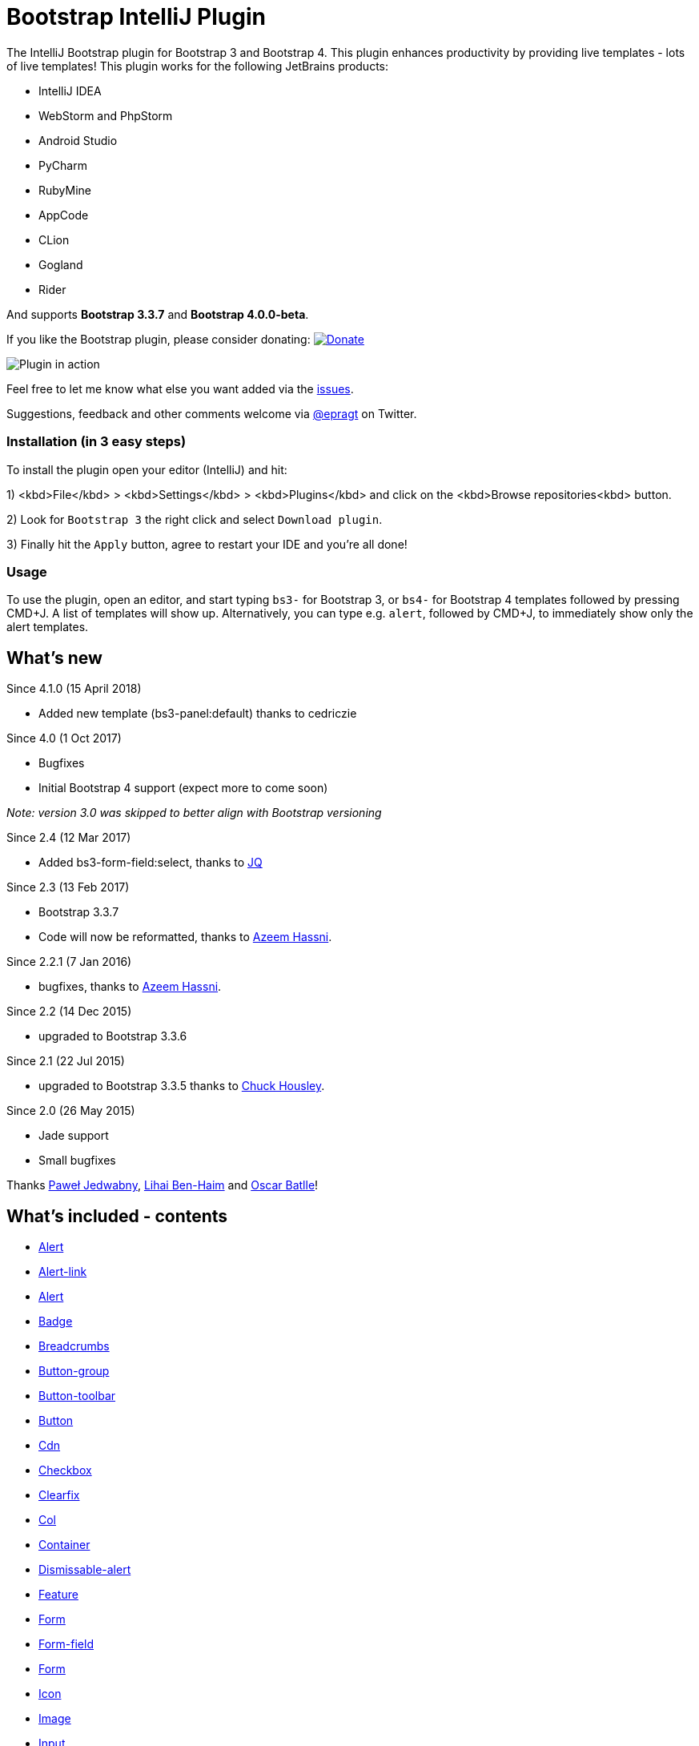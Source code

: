 = Bootstrap IntelliJ Plugin

The IntelliJ Bootstrap plugin for Bootstrap 3 and Bootstrap 4. This plugin enhances productivity by providing live templates - lots of live templates! This plugin works for the following JetBrains products:

* IntelliJ IDEA
* WebStorm and PhpStorm
* Android Studio
* PyCharm
* RubyMine
* AppCode
* CLion
* Gogland
* Rider

And supports *Bootstrap 3.3.7* and *Bootstrap 4.0.0-beta*.

If you like the Bootstrap plugin, please consider donating: image:https://www.paypal.com/en_US/i/btn/btn_donate_SM.gif[Donate,link=https://paypal.me/intellijbootstrap]

image:https://raw.githubusercontent.com/bodiam/intellij-bootstrap3/master/screencasts/starter-template.gif[Plugin in action]

Feel free to let me know what else you want added via the https://github.com/bodiam/intellij-bootstrap3/issues[issues].

Suggestions, feedback and other comments welcome via https://twitter.com/epragt[@epragt] on Twitter.

=== Installation (in 3 easy steps)

To install the plugin open your editor (IntelliJ) and hit:

1) <kbd>File</kbd> &gt; <kbd>Settings</kbd> &gt; <kbd>Plugins</kbd> and click on the <kbd>Browse repositories<kbd> button.

2) Look for `Bootstrap 3` the right click and select `Download plugin`.

3) Finally hit the `Apply` button, agree to restart your IDE and you're all done!

=== Usage

To use the plugin, open an editor, and start typing `bs3-` for Bootstrap 3, or `bs4-` for Bootstrap 4 templates followed by pressing CMD+J.
A list of templates will show up.
Alternatively, you can type e.g. `alert`, followed by CMD+J, to immediately show only the alert templates.

== What's new

Since 4.1.0 (15 April 2018)

* Added new template (bs3-panel:default) thanks to cedriczie

Since 4.0 (1 Oct 2017)

* Bugfixes
* Initial Bootstrap 4 support (expect more to come soon)

_Note: version 3.0 was skipped to better align with Bootstrap versioning_

Since 2.4 (12 Mar 2017)

* Added bs3-form-field:select, thanks to https://github.com/JeyKeu[JQ]

Since 2.3 (13 Feb 2017)

* Bootstrap 3.3.7
* Code will now be reformatted, thanks to https://github.com/azeemhassni[Azeem Hassni].

Since 2.2.1 (7 Jan 2016)

* bugfixes, thanks to https://github.com/azeemhassni[Azeem Hassni].

Since 2.2 (14 Dec 2015)

* upgraded to Bootstrap 3.3.6

Since 2.1 (22 Jul 2015)

* upgraded to Bootstrap 3.3.5 thanks to https://github.com/lihaibh[Chuck Housley].

Since 2.0 (26 May 2015)

* Jade support
* Small bugfixes

Thanks https://github.com/pjedwabny[Paweł Jedwabny], https://github.com/lihaibh[Lihai Ben-Haim] and https://github.com/oscarbatlle[Oscar Batlle]! 

== What's included - contents

* link:#alert[Alert]
* link:#alert-link[Alert-link]
* link:#alert[Alert]
* link:#badge[Badge]
* link:#breadcrumbs[Breadcrumbs]
* link:#button-group[Button-group]
* link:#button-toolbar[Button-toolbar]
* link:#button[Button]
* link:#cdn[Cdn]
* link:#checkbox[Checkbox]
* link:#clearfix[Clearfix]
* link:#col[Col]
* link:#container[Container]
* link:#dismissable-alert[Dismissable-alert]
* link:#feature[Feature]
* link:#form[Form]
* link:#form-field[Form-field]
* link:#form[Form]
* link:#icon[Icon]
* link:#image[Image]
* link:#input[Input]
* link:#jumbotron[Jumbotron]
* link:#label[Label]
* link:#list-group[List-group]
* link:#media-object[Media-object]
* link:#modal[Modal]
* link:#navbar[Navbar]
* link:#page-header[Page-header]
* link:#pager[Pager]
* link:#pagination[Pagination]
* link:#panel[Panel]
* link:#pills[Pills]
* link:#progress-bar[Progress-bar]
* link:#radio[Radio]
* link:#responsive-embed[Responsive-embed]
* link:#row[Row]
* link:#select[Select]
* link:#submit[Submit]
* link:#table[Table]
* link:#tabs[Tabs]
* link:#template[Template]
* link:#thumbnail[Thumbnail]
* link:#well[Well]

=== Alert

|===
|Component |Snippet code |Context 

|Alert |bs3-alert |HTML 
|===

=== Alert-link

|===
|Component |Snippet code |Context 

|Alert with alert link (warning) |bs3-alert-link |HTML 
|===

=== Alert

|===
|Component |Snippet code |Context 

|Alert (Danger) |bs3-alert:danger |HTML 
|Alert (Info) |bs3-alert:info |HTML 
|Alert (Success) |bs3-alert:success |HTML 
|Alert (Warning) |bs3-alert:warning |HTML 
|===

=== Badge

|===
|Component |Snippet code |Context 

|Badge |bs3-badge |HTML 
|===

=== Breadcrumbs

|===
|Component |Snippet code |Context 

|Breadcrumbs |bs3-breadcrumbs |HTML 
|===

=== Button-group

|===
|Component |Snippet code |Context 

|Button group |bs3-button-group |HTML 
|Button group (Vertical orientation) |bs3-button-group:vertical |HTML 
|===

=== Button-toolbar

|===
|Component |Snippet code |Context 

|Button toolbar |bs3-button-toolbar |HTML 
|===

=== Button

|===
|Component |Snippet code |Context 

|Full dropdown example |bs3-button:dropdown |HTML 
|===

=== Cdn

|===
|Component |Snippet code |Context 

|Bootstrap 3 CSS &amp; JS CDN |bs3-cdn |HTML 
|Bootstrap 3 CSS CDN |bs3-cdn:css |HTML 
|Bootstrap 3 JavaScript CDN |bs3-cdn:js |HTML 
|===

=== Checkbox

|===
|Component |Snippet code |Context 

|Checkbox Input Field |bs3-checkbox |HTML 
|===

=== Clearfix

|===
|Component |Snippet code |Context 

|Clearfix |bs3-clearfix |HTML 
|===

=== Col

|===
|Component |Snippet code |Context 

|Column 1 |bs3-col:1 |HTML 
|Column 10 |bs3-col:10 |HTML 
|Column 11 |bs3-col:11 |HTML 
|Column 12 |bs3-col:12 |HTML 
|Column 2 |bs3-col:2 |HTML 
|Column 3 |bs3-col:3 |HTML 
|Column 4 |bs3-col:4 |HTML 
|Column 5 |bs3-col:5 |HTML 
|Column 6 |bs3-col:6 |HTML 
|Column 7 |bs3-col:7 |HTML 
|Column 8 |bs3-col:8 |HTML 
|Column 9 |bs3-col:9 |HTML 
|===

=== Container

|===
|Component |Snippet code |Context 

|Container |bs3-container |HTML 
|Container Fluid |bs3-container:fluid |HTML 
|===

=== Dismissable-alert

|===
|Component |Snippet code |Context 

|Dismissable alert (danger) |bs3-dismissable-alert:danger |HTML 
|Dismissable alert (info) |bs3-dismissable-alert:info |HTML 
|Dismissable alert (success) |bs3-dismissable-alert:success |HTML 
|Dismissable alert (warning) |bs3-dismissable-alert:warning |HTML 
|===

=== Feature

|===
|Component |Snippet code |Context 

|Carousel Rows |bs3-feature:carousel-rows |HTML 
|Carousel Rows |bs3-feature:carousel-rows-css |CSS 
|Beautiful image card with description |bs3-feature:image-card-with-description |HTML 
|Beautiful image card with description |bs3-feature:image-card-with-description-css |CSS 
|Thumbnail in gallery |bs3-feature:thumbnail |HTML 
|Thumbnail gallery |bs3-feature:thumbnail-gallery |HTML 
|===

=== Form

|===
|Component |Snippet code |Context 

|Form |bs3-form |HTML 
|===

=== Form-field

|===
|Component |Snippet code |Context 

|No description |bs3-form-field:button |HTML 
|No description |bs3-form-field:checkbox |HTML 
|No description |bs3-form-field:select |HTML 
|No description |bs3-form-field:text |HTML 
|No description |bs3-form-field:time |HTML 
|===

=== Form

|===
|Component |Snippet code |Context 

|Form (Horizontal) |bs3-form:horizontal |HTML 
|Form (Inline) |bs3-form:inline |HTML 
|Form (Label) |bs3-form:label |HTML 
|===

=== Icon

|===
|Component |Snippet code |Context 

|Font Awesome Icon |bs3-icon |HTML 
|Glyphicon |bs3-icon:glyphicon |HTML 
|===

=== Image

|===
|Component |Snippet code |Context 

|Image |bs3-image |HTML 
|===

=== Input

|===
|Component |Snippet code |Context 

|Input (Form Input) |bs3-input |HTML 
|Horizontal Form Input Field |bs3-input:h |HTML 
|===

=== Jumbotron

|===
|Component |Snippet code |Context 

|Jumbotron |bs3-jumbotron |HTML 
|===

=== Label

|===
|Component |Snippet code |Context 

|Label |bs3-label |HTML 
|Label (Danger) |bs3-label:danger |HTML 
|Label (Default) |bs3-label:default |HTML 
|Label (Info) |bs3-label:info |HTML 
|Label (Success) |bs3-label:success |HTML 
|Label (Warning) |bs3-label:warning |HTML 
|===

=== List-group

|===
|Component |Snippet code |Context 

|List group |bs3-list-group |HTML 
|List group with Badges |bs3-list-group:badges |HTML 
|List Group with Content |bs3-list-group:content |HTML 
|Linked List Group |bs3-list-group:linked |HTML 
|===

=== Media-object

|===
|Component |Snippet code |Context 

|Media object (single entry) |bs3-media-object |HTML 
|Example media object |bs3-media-object:example |HTML 
|===

=== Modal

|===
|Component |Snippet code |Context 

|Modal Dialog Box |bs3-modal |HTML 
|===

=== Navbar

|===
|Component |Snippet code |Context 

|Navbar |bs3-navbar |HTML 
|Navbar (Basic) |bs3-navbar:basic |HTML 
|Navbar (Brand) |bs3-navbar:brand |HTML 
|Navbar (Fixed Bottom) |bs3-navbar:fixed-bottom |HTML 
|Navbar (Fixed Top) |bs3-navbar:fixed-top |HTML 
|Navbar (Form) |bs3-navbar:form |HTML 
|Navbar (Inverse) |bs3-navbar:inverse |HTML 
|Navbar (Link) |bs3-navbar:link |HTML 
|Navbar (Links) |bs3-navbar:links |HTML 
|Navbar (Responsive) |bs3-navbar:responsive |HTML 
|Navbar (Static Top) |bs3-navbar:static-top |HTML 
|Navbar (Text) |bs3-navbar:text |HTML 
|===

=== Page-header

|===
|Component |Snippet code |Context 

|Page Header |bs3-page-header |HTML 
|===

=== Pager

|===
|Component |Snippet code |Context 

|Pager |bs3-pager |HTML 
|Pager (Aligned) |bs3-pager:aligned |HTML 
|===

=== Pagination

|===
|Component |Snippet code |Context 

|Pagination |bs3-pagination |HTML 
|Pagination (Large) |bs3-pagination:large |HTML 
|Pagination (Small) |bs3-pagination:small |HTML 
|===

=== Panel

|===
|Component |Snippet code |Context 

|Panel |bs3-panel |HTML 
|Panel (Danger) |bs3-panel:danger |HTML 
|Panel with footer |bs3-panel:footer |HTML 
|Panel with heading |bs3-panel:heading |HTML 
|Panel (Info) |bs3-panel:info |HTML 
|Panel (Primary) |bs3-panel:primary |HTML 
|Panel (Success) |bs3-panel:success |HTML 
|Panel with table |bs3-panel:table |HTML 
|Panel (Warning) |bs3-panel:warning |HTML 
|===

=== Pills

|===
|Component |Snippet code |Context 

|Pills |bs3-pills |HTML 
|Pills (With dropdown menu) |bs3-pills:dropdown |HTML 
|Pills (Justified) |bs3-pills:justified |HTML 
|Pills (Vertical) |bs3-pills:vertical |HTML 
|===

=== Progress-bar

|===
|Component |Snippet code |Context 

|Basic progress bar |bs3-progress-bar |HTML 
|Progress bar (danger) |bs3-progress-bar:danger |HTML 
|Progress bar (info) |bs3-progress-bar:info |HTML 
|Progress bar with label |bs3-progress-bar:label |HTML 
|Stacked progress bar |bs3-progress-bar:stacked |HTML 
|Striped progress bar |bs3-progress-bar:striped |HTML 
|Animated striped progress bar |bs3-progress-bar:striped-animated |HTML 
|Progress bar (success) |bs3-progress-bar:success |HTML 
|Progress bar (warning) |bs3-progress-bar:warning |HTML 
|===

=== Radio

|===
|Component |Snippet code |Context 

|Radio Form Field |bs3-radio |HTML 
|===

=== Responsive-embed

|===
|Component |Snippet code |Context 

|Responsive embed of video (16:9) |bs3-responsive-embed:16:9 |HTML 
|Responsive embed of video (4:3) |bs3-responsive-embed:4:3 |HTML 
|===

=== Row

|===
|Component |Snippet code |Context 

|Row |bs3-row |HTML 
|===

=== Select

|===
|Component |Snippet code |Context 

|Select Box Form Field |bs3-select |HTML 
|Horizontal Form Select Box Field |bs3-select:h |HTML 
|===

=== Submit

|===
|Component |Snippet code |Context 

|Submit Button for Form |bs3-submit |HTML 
|Submit Button for Horizontal Forms |bs3-submit:h |HTML 
|===

=== Table

|===
|Component |Snippet code |Context 

|Table |bs3-table |HTML 
|Table (Bordered) |bs3-table:bordered |HTML 
|Table (Condensed) |bs3-table:condensed |HTML 
|Table (Hover) |bs3-table:hover |HTML 
|Table (Responsive) |bs3-table:responsive |HTML 
|Table (Striped) |bs3-table:striped |HTML 
|===

=== Tabs

|===
|Component |Snippet code |Context 

|Tabs |bs3-tabs |HTML 
|Tabs (With dropdown menu) |bs3-tabs:dropdown |HTML 
|Tabs (Justified) |bs3-tabs:justified |HTML 
|===

=== Template

|===
|Component |Snippet code |Context 

|Bootstrap 3 HTML5 Template |bs3-template:html5 |HTML 
|Bootstrap 3 Starter Template |bs3-template:starter |HTML 
|===

=== Thumbnail

|===
|Component |Snippet code |Context 

|Thumbnail |bs3-thumbnail |HTML 
|Thumbnail with content |bs3-thumbnail:content |HTML 
|===

=== Well

|===
|Component |Snippet code |Context 

|Well |bs3-well |HTML 
|Well (large) |bs3-well:large |HTML 
|Well (small) |bs3-well:small |HTML 
|===

=== License

Bootstrap 3 - IntelliJ Plugin is open-sourced software licensed under the http://opensource.org/licenses/MIT[MIT license].

This plugin is based on https://github.com/JasonMortonNZ/bootstrap3-phpstorm-plugin[bootstrap-3-phpstorm-plugin] by https://twitter.com/jasonmortonnz[@JasonMortonNZ],
who did all of the hard work of creating most of the templates.